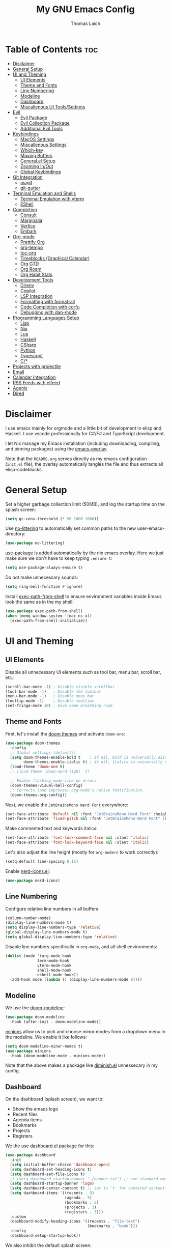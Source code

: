 #+TITLE: My GNU Emacs Config
#+AUTHOR: Thomas Laich
#+PROPERTY: header-args:emacs-lisp :tangle yes

* Table of Contents :toc:
- [[#disclaimer][Disclaimer]]
- [[#general-setup][General Setup]]
- [[#ui-and-theming][UI and Theming]]
  - [[#ui-elements][UI Elements]]
  - [[#theme-and-fonts][Theme and Fonts]]
  - [[#line-numbering][Line Numbering]]
  - [[#modeline][Modeline]]
  - [[#dashboard][Dashboard]]
  - [[#miscallenous-ui-toolssettings][Miscallenous UI Tools/Settings]]
- [[#evil][Evil]]
  - [[#evil-package][Evil Package]]
  - [[#evil-collection-package][Evil Collection Package]]
  - [[#additional-evil-tools][Additional Evil Tools]]
- [[#keybindings][Keybindings]]
  - [[#macos-settings][MacOS Settings]]
  - [[#miscallenous-settings][Miscallenous Settings]]
  - [[#which-key][Which-key]]
  - [[#moving-buffers][Moving Buffers]]
  - [[#generalel-setup][General.el Setup]]
  - [[#zooming-inout][Zooming In/Out]]
  - [[#global-keybindings][Global Keybindings]]
- [[#git-integration][Git Integration]]
  - [[#magit][magit]]
  - [[#git-gutter][git-gutter]]
- [[#terminal-emulation-and-shells][Terminal Emulation and Shells]]
  - [[#terminal-emulation-with-vterm][Terminal Emulation with vterm]]
  - [[#eshell][EShell]]
- [[#completion][Completion]]
  - [[#consult][Consult]]
  - [[#marginalia][Marginalia]]
  - [[#vertico][Vertico]]
  - [[#embark][Embark]]
- [[#org-mode][Org-mode]]
  - [[#prettify-org][Prettify Org]]
  - [[#org-tempo][org-tempo]]
  - [[#toc-org][toc-org]]
  - [[#timeblocks-graphical-calendar][Timeblocks (Graphical Calendar)]]
  - [[#org-gtd][Org GTD]]
  - [[#org-roam][Org Roam]]
  - [[#org-habit-stats][Org Habit Stats]]
- [[#development-tools][Development Tools]]
  - [[#direnv][Direnv]]
  - [[#copilot][Copilot]]
  - [[#lsp-integration][LSP Integration]]
  - [[#formatting-with-format-all][Formatting with format-all]]
  - [[#code-completion-with-corfu][Code Completion with corfu]]
  - [[#debugging-with-dap-mode][Debugging with dap-mode]]
- [[#programming-languages-setup][Programming Languages Setup]]
  - [[#lisp][Lisp]]
  - [[#nix][Nix]]
  - [[#lua][Lua]]
  - [[#haskell][Haskell]]
  - [[#csharp][CSharp]]
  - [[#python][Python]]
  - [[#typescript][Typescript]]
  - [[#c][C/*]]
- [[#projects-with-projectile][Projects with projectile]]
- [[#email][Email]]
- [[#calendar-integration][Calendar Integration]]
- [[#rss-feeds-with-elfeed][RSS Feeds with elfeed]]
- [[#agenix][Agenix]]
- [[#dired][Dired]]

* Disclaimer
I use emacs mainly for orgmode and a little bit of development in elisp and Haskell.
I use vscode professionally for C#/F# and TypeScript development.

I let Nix manage my Emacs installation (including downloading, compiling, and pinning packages) using the [[https://github.com/nix-community/emacs-overlay][emacs-overlay]].

Note that the ~README.org~ serves directly as my emacs configuration (~init.el~ file); the overlay automatically
tangles the file and thus extracts all elisp-codeblocks.

* General Setup
Set a higher garbage collection limit (50MB), and log the startup time on the splash screen:

#+begin_src emacs-lisp
  (setq gc-cons-threshold (* 50 1000 1000))
#+end_src

Use [[https://github.com/emacscollective/no-littering][no-littering]] to automatically set common paths to the new user-emacs-directory:
#+begin_src emacs-lisp
  (use-package no-littering)
#+end_src

[[https://github.com/jwiegley/use-package][use-package]] is added automatically by the nix emacs overlay.
Here we just make sure we don't have to keep typing ~:ensure t~:
#+begin_src emacs-lisp
  (setq use-package-always-ensure t)
#+end_src

Do not make unnecessary sounds:
#+begin_src emacs-lisp
  (setq ring-bell-function #'ignore)
#+end_src

Install [[https://github.com/purcell/exec-path-from-shell][exec-path-from-shell]] to ensure environment variables inside Emacs look the same as in the my shell:
#+begin_src emacs-lisp
  (use-package exec-path-from-shell)
  (when (memq window-system '(mac ns x))
    (exec-path-from-shell-initialize))
#+end_src

* UI and Theming
** UI Elements
Disable all unnecessary UI elements such as tool bar, menu bar, scroll bar, etc.:
#+begin_src emacs-lisp
  (scroll-bar-mode -1) ; Disable visible scrollbar
  (tool-bar-mode -1)   ; Disable the toolbar
  (menu-bar-mode -1)   ; Disable menu bar
  (tooltip-mode -1)    ; Disable tooltips
  (set-fringe-mode 10) ; Give some breathing room
#+end_src

** Theme and Fonts
First, let's install the [[https://github.com/doomemacs/themes][doom themes]] and activate ~doom-one~:
#+begin_src emacs-lisp
  (use-package doom-themes
    :config
    ;; Global settings (defaults)
    (setq doom-themes-enable-bold t    ; if nil, bold is universally disabled
          doom-themes-enable-italic t) ; if nil, italics is universally disabled
    (load-theme 'doom-one t)
    ;; (load-theme 'doom-nord-light	 t)

    ;; Enable flashing mode-line on errors
    (doom-themes-visual-bell-config)
    ;; Corrects (and improves) org-mode's native fontification.
    (doom-themes-org-config))
#+end_src

Next, we enable the ~JetBrainsMono Nerd Font~ everywhere:
#+begin_src emacs-lisp
  (set-face-attribute 'default nil :font "JetBrainsMono Nerd Font" :height 140)
  (set-face-attribute 'fixed-pitch nil :font "JetBrainsMono Nerd Font" :height 140)
  #+end_src

Make commented text and keywords italics:
  #+begin_src emacs-lisp
  (set-face-attribute 'font-lock-comment-face nil :slant 'italic)
  (set-face-attribute 'font-lock-keyword-face nil :slant 'italic)
#+end_src

Let's also adjust the line height (mostly for ~org-modern~ to work correctly):
#+begin_src emacs-lisp
  (setq-default line-spacing 0.15)
#+end_src

Enable [[https://github.com/rainstormstudio/nerd-icons.el][nerd-icons.el]]:
#+begin_src emacs-lisp
  (use-package nerd-icons)
#+end_src

** Line Numbering
Configure relative line numbers in all buffers:
#+begin_src emacs-lisp
  (column-number-mode)
  (display-line-numbers-mode t)
  (setq display-line-numbers-type 'relative)
  (global-display-line-numbers-mode t)
  (setq global-display-line-numbers-type 'relative)
#+end_src

Disable line numbers specifically in ~org-mode~, and all shell environments:
#+begin_src emacs-lisp
  (dolist (mode '(org-mode-hook
                term-mode-hook
                vterm-mode-hook
                shell-mode-hook
                eshell-mode-hook))
    (add-hook mode (lambda () (display-line-numbers-mode 0))))
#+end_src

** Modeline
We use the [[https://github.com/seagle0128/doom-modeline][doom-modeline]]:
#+begin_src emacs-lisp
  (use-package doom-modeline
    :hook (after-init . doom-modeline-mode))
#+end_src

[[https://github.com/tarsius/minions][minions]] allow us to pick and choose minor modes from a dropdown menu in the modeline. We enable
it like follows:
#+begin_src emacs-lisp
  (setq doom-modeline-minor-modes t)
  (use-package minions
    :hook (doom-modeline-mode . minions-mode))
#+end_src

Note that the above makes a package like [[https://github.com/myrjola/diminish.el][diminish.el]] unnessecary in my config.

** Dashboard
On the dashboard (splash screen), we want to:
- Show the emacs logo
- Recent files
- Agenda items
- Bookmarks
- Projects
- Registers

We the use [[https://github.com/emacs-dashboard/emacs-dashboard/blob/master/dashboard.el][dashboard.el]] package for this:
#+begin_src emacs-lisp
  (use-package dashboard
    :init
    (setq initial-buffer-choice 'dashboard-open)
    (setq dashboard-set-heading-icons t)
    (setq dashboard-set-file-icons t)
    ;; (setq dashboard-startup-banner "./banner.txt") ;; use standard emacs logo as banner
    (setq dashboard-startup-banner 'logo)
    (setq dashboard-center-content t) ;; set to 't' for centered content
    (setq dashboard-items '((recents . 5)
                            (agenda . 5)
                            (bookmarks . 3)
                            (projects . 3)
                            (registers . 3)))
    :custom
    (dashboard-modify-heading-icons '((recents . "file-text")
                                      (bookmarks . "book")))
    :config
    (dashboard-setup-startup-hook))
#+end_src

We also inhibit the default splash screen:
#+begin_src emacs-lisp
  (setq inhibit-splash-screen t)
  (setq inhibit-startup-message t)
#+end_src

** Miscallenous UI Tools/Settings
Enable folding with [[https://github.com/gregsexton/origami.el][origami.el]]:
#+begin_src emacs-lisp
  (use-package origami
    :hook 
    (yaml-mode . origami-mode)
    (prog-mode . origami-mode))
#+end_src

Add transparency (only works on NixOS for me, not on Darwin):
#+begin_src emacs-lisp
  (add-to-list 'default-frame-alist '(alpha-background . 90))
#+end_src

Enable UI notifications with [[https://github.com/jwiegley/alert][alert]] for now:
#+begin_src emacs-lisp
  (use-package alert
    :commands alert
    :config
    (setq alert-default-style 'notifications))
#+end_src

Note that there is also an Emacs builtin desktop notification package ~notifications.el~. I should try that out sometimes.

Rainbow delimeters help us match opening and closing brackets in code (see [[https://github.com/Fanael/rainbow-delimiters][rainbow-delimiters]]):
#+begin_src emacs-lisp
  (use-package rainbow-delimiters
    :hook (prog-mode . rainbow-delimiters-mode))
#+end_src

* Evil
[[https://github.com/emacs-evil/evil][evil]] or ~evil-mode~ is a package that provides Vim keybindings and behaviors within Emacs. 
It allows me to use my beloved vim editing commands while still benefiting from Emacs's
extensibility and features. It is hands-down the most important piece of configuration
in my Emacs config.

** Evil Package
We enable ~evil-mode~ for normal text buffers first:

#+begin_src emacs-lisp
  (use-package evil
    :init
    (setq evil-want-C-u-scroll t)
    (setq evil-want-integration t)
    (setq evil-want-keybinding nil)
    (setq evil-vsplit-window-right t)
    (setq evil-split-window-below t)
    :config
    (evil-mode)
    (evil-set-undo-system 'undo-redo))
#+end_src

Next, we would like to be able to escape insert-mode by typing ~jj~:
#+begin_src emacs-lisp
  (use-package evil-escape
    :after evil
    :init
    (setq evil-escape-excluded-states '(normal visual)
          evil-escape-excluded-major-modes '(neotree-mode treemacs-mode vterm-mode))
    :config
    (setq-default evil-escape-delay 0.2)
    (setq-default evil-escape-key-sequence "jj")
    (evil-escape-mode))
#+end_src

** Evil Collection Package
[[https://github.com/emacs-evil/evil-collection][evil-collection]] allows us to enable vim keybindings outside of text buffers, that is,
we then can use evil everywhere in emacs. For example, it will allow us to use
evil in org-agenda, calendar, ~help-mode~, etc.

#+begin_src emacs-lisp
  (use-package evil-collection
    :after evil
    :config
    (evil-collection-init))
#+end_src

** Additional Evil Tools
Apart from the ~evil~ and ~evil-collection~, there are a few packages that improve
~evil-mode~ beyond the standard bindings. All these packages usually have an
equivalent counterpart in (Neo)vim.
*** Evil Comments
[[https://github.com/linktohack/evil-commentary][evil-commentary]] is a simple plugin that enables us to toggle comments with
the keybinding ~gcc~:
#+begin_src emacs-lisp
  (use-package evil-commentary
    :after evil
    :config
    (evil-commentary-mode))
#+end_src

The package is the Emacs counterpart to [[https://github.com/tpope/vim-commentary][commentary.vim]].

*** Evil Surround
[[https://github.com/emacs-evil/evil-surround][evil-surround]] is a package the let's us edit surrounding elements with 
the keybinding ~s~ (e.g. ~ds(~ deletes surrounding ~( )~ brackets).

#+begin_src emacs-lisp
  (use-package evil-surround
    :config
    (global-evil-surround-mode 1))
#+end_src

The package is the Emacs counterpart to [[https://github.com/tpope/vim-surround][vim-surround]].

*** Multiple Cursors
Enable Atom-style multi-cursor editing:
#+begin_src emacs-lisp
  (use-package evil-multiedit
    :config
    (evil-multiedit-default-keybinds))
#+end_src

TODO: Try ~evil-mc~

*** Evil-org
~evil-collection~ bindings for ~org-mode~ are not great. The [[https://github.com/Somelauw/evil-org-mode][evil-org]] package improves
the evil keybindings in ~org-mode~ (especially ~org-agenda~):
#+begin_src emacs-lisp
  (use-package evil-org
    :after org
    :hook (org-mode . (lambda () evil-org-mode))
    :config
    (require 'evil-org-agenda)
    (evil-org-agenda-set-keys))
#+end_src

* Keybindings
** MacOS Settings
Disable right option key on MacOS to allow for emacs bindings:
#+begin_src emacs-lisp
  (setq ns-option-modifier 'meta
        mac-option-modifier 'meta
        ns-right-option-modifer nil
        mac-right-option-modifier nil)
#+end_src

** Miscallenous Settings

By default Emacs requires you to hit ESC three times to close the minibuffer.
This is annoying, so we're going to change it to just once:
#+begin_src emacs-lisp
  (global-set-key [escape] 'keyboard-escape-quit)
#+end_src

** Which-key
Emacs [[https://github.com/justbur/emacs-which-key][which-key]] is a powerful package designed to enhance the usability of Emacs
by providing users with context-sensitive help for keybindings. It dynamically displays a popup window
listing possible keybindings and their associated commands when a user enters a key sequence.
This feature is particularly helpful for users who are new to Emacs or who want to discover the 
available functionality without having to memorize all the keybindings.
Emacs which-key significantly improves the discoverability and efficiency of using Emacs.

We enable it like so:
#+begin_src emacs-lisp
  (use-package which-key
    :init (which-key-mode 1)
    :diminish
    :config
    (setq which-key-side-window-location 'bottom
          which-key-sort-order #'which-key-key-order-alpha
          which-key-sort-uppercase-first nil
          which-key-add-column-padding 1
          which-key-max-display-columns nil
          which-key-min-display-lines 6
          which-key-side-window-slot -10
          which-key-side-window-max-height 0.25
          which-key-idle-delay 0.8
          which-key-max-description-length 25
          which-key-allow-imprecise-window-fit t
          which-key-separator " → "))
#+end_src

** Moving Buffers
The [[https://github.com/lukhas/buffer-move][buffer-move]] package allows us to move buffers from one window to another.
We define keybindings to be very similar to just moving the cursor, but instead
of ~hjkl~ we use capital ~HJKL~:

#+begin_src emacs-lisp
  (use-package buffer-move)
#+end_src

See below for keybindings.

** General.el Setup
[[https://github.com/noctuid/general.el][general.el]] simplifies defining keybindings greatly. Let's install it
and enable its evil-setup like so:
#+begin_src emacs-lisp
  (use-package general
    :after evil
    :config
    (general-evil-setup))
#+end_src

Set up ~SPC~ and ~,~ as the leader and local leader keys, respectively:
#+begin_src emacs-lisp
  (general-create-definer leader-def
    :states '(normal visual insert emacs)
    :keymaps 'override
    :prefix "SPC" ; set leader
    :global-prefix "M-SPC") ; access leader in insert mode (do we need this?)

  (general-create-definer local-leader-def
    :states '(normal visual insert emacs)
    :keymaps 'override
    :prefix "," ; set leader
    :global-prefix "M-,") ; access leader in insert mode (do we need this?)
#+end_src

** Zooming In/Out
Zooming in and out by using either the ~+~, ~-~ keys or the mouse scroll wheel:
#+begin_src emacs-lisp
  (general-define-key "C-=" 'text-scale-increase)
  (general-define-key "C--" 'text-scale-decrease)
  (general-define-key "<C-wheel-up>" 'text-scale-increase)
  (general-define-key "<C-wheel-down>" 'text-scale-decrease)
#+end_src

** Global Keybindings
Package specific keybindings are defined in place (where I install the package itself).
This section contains keybindings by topic that involve core Emacs functionality such
as window and buffer management.

*** Top-Level Keybindings
This section contains all keybindings that are directly accessible after pressing the leader key.
For me this is mostly opening ~dired~ and opening the global configuration file.

#+begin_src emacs-lisp
  (leader-def
    "." 'find-file)
#+end_src

*** Buffer-Management Keybindings (b)
#+begin_src emacs-lisp
  (leader-def
    "b" '(:ignore t :wk "[B]uffer")
    "b b" '(switch-to-buffer :wk "Switch Buffer")
    "b i" '(ibuffer :wk "Ibuffer")
    "b k" '(kill-current-buffer :wk "Kill Buffer")
    "b n" '(next-buffer :wk "Next Buffer")
    "b p" '(previous-buffer :wk "Previous Buffer")
    "b r" '(revert-buffer :wk "Revert Buffer"))
#+end_src

*** Window-Management Keybindings (w)
#+begin_src emacs-lisp
  (global-set-key (kbd "C-h") 'evil-window-left)
  (global-set-key (kbd "C-j") 'evil-window-down)
  (global-set-key (kbd "C-k") 'evil-window-up)
  (global-set-key (kbd "C-l") 'evil-window-right)

  (leader-def
    "w" '(:ignore t :wk "[W]indows")

    ;; Window splits
    "w c" '(evil-window-delete :wk "Close Current Window")
    "w n" '(evil-window-new :wk "New Window")
    "w s" '(evil-window-split :wk "Split (Horizontally)")
    "w v" '(evil-window-vsplit :wk "Split Vertically")
    "w o" '(delete-other-windows :wk "Close Other Windows")
    "w =" '(balance-windows :wk "Balance Windows")
    "w |" '(evil-window-set-width :wk "Set Window Width")
    "w _" '(evil-window-set-height :wk "Set Window Height")

    ;; Window motions
    "w h" '(evil-window-left :wk "Move Left")
    "w j" '(evil-window-down :wk "Move Down")
    "w k" '(evil-window-up :wk "Move Up")
    "w l" '(evil-window-right :wk "Move Right")
    "w w" '(evil-window-next :wk "Next Window")

    ;; Move windows
    "w H" '(buf-move-left :wk "Buffer Move Left")
    "w J" '(buf-move-down :wk "Buffer Move Down")
    "w K" '(buf-move-up :wk "Buffer Move Up")
    "w L" '(buf-move-right :wk "Buffer Move Right"))
#+end_src

*** Lisp Evaluation Keybindings (e)
#+begin_src emacs-lisp
  (leader-def
    "e" '(:ignore t :wk "[E]valuate")
    "e b" '(eval-buffer :wk "Evaluate elisp in buffer")
    "e d" '(eval-defun :wk "Evaluate elisp in defun")
    "e e" '(eval-expression :wk "Evaluate elisp expression")
    "e l" '(eval-last-sexp :wk "Evaluate elisp in last sexp")
    "e r" '(eval-region :wk "Evaluate elisp in region"))
  
#+end_src

*** Dired Keybindings (d)
#+begin_src emacs-lisp
  (leader-def
    "d" '(:ignore t :wk "[D]ired")
    "d d" '(dired :wk "Open Dired")
    "d j" '(dired-jump :wk "Jump to Current"))
#+end_src

*** Search Keybindings (f)
#+begin_src emacs-lisp
  (leader-def
    "f" '(:ignore t :wk "[F]ind")
    "f f" '(consult-find :wk "Find Files")
    "f b" '(consult-buffer :wk "Find Buffer")
    "f /" '(consult-buffer :wk "Find Buffer")
    "f g" '(consult-ripgrep :wk "Find by Grep")
    "f h" '(consult-man :wk "Find Help")
    "f i" '(info :wk "Find Info")
    "f r" '(consult-recent-file :wk "Find Recent Files")
    "f m" '(consult-notmuch-tree :wk "Find Mail")
    "f n" '(org-roam-node-find :wk "Find Org Roam Node"))
#+end_src

*** Git Keybindings (g)
#+begin_src emacs-lisp
  (leader-def
    "g" '(:ignore t :wk "[G]it")
    "g f" '(consult-git-grep :wk "Find in Git")
    "g g" '(magit-status :wk "Status"))
#+end_src

*** Help Keybindings (h)
#+begin_src emacs-lisp
  (leader-def
    "h" '(:ignore t :wk "[H]elp")
    "h a" '(apropos :wk "Apropos")
    "h c" '(describe-char :wk "Character")
    "h f" '(describe-function :wk "Function")
    "h k" '(describe-key :wk "Key")
    "h m" '(describe-mode :wk "Mode")
    "h p" '(describe-package :wk "Package")
    "h v" '(describe-variable :wk "Variable"))
  ;; need to add "h r r" for reloading config as well?
#+end_src

*** Insert Keybindings (i)
#+begin_src emacs-lisp
  (leader-def
    "i" '(:ignore t :wk "[I]nsert")
    "i n" '(org-roam-node-insert :wk "Insert Org Roam Node")
    "i d" '(insert-date :wk "Insert Date")
    "i t" '(insert-time :wk "Insert Time"))
#+end_src

*** Email Keybindings (e)
#+begin_src emacs-lisp
  (leader-def
    "m" '(:ignore t :wk "[M]ail")
    "m f" '(consult-notmuch-tree :wk "Find Mail")
    "m n" '(notmuch :wk "Notmuch Mail")
    "m m" '(mu4e :wk "Mail")
    "m c" '(mu4e-compose-new :wk "Compose Mail"))
#+end_src

*** Org-mode Keybindings (o)
#+begin_src emacs-lisp
  (leader-def
    "o" '(:ignore t :wk "[O]rg")
    "o a" '(org-agenda :wk "Agenda")
    "o t" '(org-timeblock :wk "Timeblock")
    "o l" '(org-timeblock-list :wk "Timeblock List")
    "o c" '(org-capture :wk "Capture")
    "o r" '(org-refile :wk "Refile")
    "o m" '(mu4e :wk "Mail")
    "o r" '(elfeed :wk "RSS Feeds"))
#+end_src

*** Toggle Keybindings (t)
#+begin_src emacs-lisp
  (leader-def
    "t" '(:ignore t :wk "[T]oggle")
    "t l" '(display-line-numbers-mode :wk "Toggle Line Numbers")
    "t t" '(global-visual-line-mode :wk "Toggle Truncate Lines")
    "t n" '(org-roam-buffer-toggle :wk "Toggle Org Roam Buffer")
    "t e" '(eshell-toggle :wk "Toggle EShell")
    "t v" '(vterm-toggle :wk "Toggle Vterm"))
#+end_src

*** Code Keybindings (c)
#+begin_src emacs-lisp
  (leader-def
    "c" '(:ignore t :wk "[C]ode")
    "c c" '(compile :wk "Compile"))
#+end_src


* Git Integration
** magit
[[https://github.com/magit/magit][magit]] is a package that provides a powerful interface for Git version control
within Emacs. It offers a range of features, including status checking, staging,
committing, branching, merging, and rebasing, all within a convenient and
user-friendly interface. It is the best-in-class Git tool out there.

Let's enable it like so:
#+begin_src emacs-lisp
  (use-package magit)
#+end_src

** git-gutter
[[https://github.com/emacsorphanage/git-gutter][git-gutter]] shows diffs in the sign column (equivalent to vim-gitgutter).
#+begin_src emacs-lisp
  (use-package git-gutter
    :config
    (global-git-gutter-mode +1))
#+end_src

* Terminal Emulation and Shells
** Terminal Emulation with vterm
[[https://github.com/akermu/emacs-libvterm][emacs-libvterm (vterm)]] is fully-fledged terminal emulator inside GNU Emacs based on libvterm, a C library.
As a result of using compiled code (instead of elisp), emacs-libvterm is fully capable, fast, and it can seamlessly handle large outputs.
#+begin_src emacs-lisp
  (use-package vterm
    :commands vterm
    :config
    (setq shell-file-name (getenv "SHELL")
          vterm-shell (getenv "SHELL")
          vterm-max-scrollback 5000))
#+end_src

[[https://github.com/jixiuf/vterm-toggle][vterm-toggle]] enables us to toggle between the vterm buffer and whatever buffer you
are currently editing:
#+begin_src emacs-lisp
  (use-package vterm-toggle
    :after vterm
    :config
    (setq vterm-toggle-fullscreen-p nil
          vterm-toggle-scope 'project
          vterm-toggle-cd-auto-create-buffer nil
          vterm-toggle-cd-auto-run-dired nil))
#+end_src

** EShell
Emacs Eshell is a builtin shell implemented in Emacs Lisp, offering a unique integration with the Emacs environment.
It allows users to execute both Emacs and external shell commands, benefiting from Emacs' extensive customization options.
Eshell provides a unified interface for managing tasks within Emacs, blending traditional shell capabilities with the editor's powerful features.

#+begin_src emacs-lisp
  (use-package eshell-syntax-highlighting
    :after eshell-mode
    :config
    ;; Enable in all Eshell buffers.
    (eshell-syntax-highlighting-global-mode +1))
#+end_src

#+begin_src emacs-lisp
  (use-package eshell-toggle
    :custom
    (eshell-toggle-size-fraction 3)
    (eshell-toggle-find-project-root-package t) ;; for projectile
    ;; (eshell-toggle-find-project-root-package 'projectile) ;; for projectile
    ;; (eshell-toggle-use-projectile-root 'project) ;; for in-built project.el
    (eshell-toggle-run-command nil)
    (eshell-toggle-init-function #'eshell-toggle-init-ansi-term))
#+end_src

* Completion

Here we setup all the grepping and completion in Emacs using the powerful Consult/Vertico/Embark/Corfu 
ecosystem. Note that these packages supersede the older (but more established) Ivy/Counsel/etc
ecosystem.

** Consult
[[https://github.com/minad/consult][consult.el]] is an Emacs package that enhances search and navigation capabilities within Emacs.
It offers a set of interactive commands and utilities that enable users to perform efficient
searches across different types of data, such as buffers, files, and bookmarks. 
Consult provides features like incremental search, fuzzy matching, and filtering, 
making it easier for users to find and navigate to specific locations or items within their Emacs environment.

Note that there are alternatives, most prominently Ivy and Helm. However, those packages are older,
less actively maintained, and less leightweight.

A minium config of ~consult~ looks like this:
#+begin_src emacs-lisp
  (use-package consult
    ;; Enable automatic preview at point in the *Completions* buffer. This is
    ;; relevant when you use the default completion UI.
    :hook (completion-list-mode . consult-preview-at-point-mode)

    :custom
    ;; set consult project root
    (setq consult-project-function #'projectile-project-root)

    :config
    (setq consult-narrow-key "<") ;; "C-+"
  )
#+end_src

** Marginalia
[[https://github.com/minad/marginalia][marginalia.el]] is a package that enhances the minibuffer completion experience by providing rich contextual annotations for candidates,
helping users make more informed selections.

A minimal config looks like this:
#+begin_src emacs-lisp
  (use-package marginalia
    ;; The :init section is always executed.
    :init

    ;; Marginalia must be activated in the :init section of use-package such that
    ;; the mode gets enabled right away. Note that this forces loading the
    ;; package.
    (marginalia-mode))
#+end_src

** Vertico
[[https://github.com/minad/vertico][vertico.el]] is a package that offers a vertical completion interface, simplifying navigation and selection within the minibuffer.

Let's activate ~vertico-mode~ like so:
#+begin_src emacs-lisp
  (use-package vertico
    :init
    (vertico-mode))
#+end_src

A few extra config options taken directly from the Vertico github page:
#+begin_src emacs-lisp
  ;; Persist history over Emacs restarts. Vertico sorts by history position.
  (savehist-mode)

  ;; A few more useful configurations...
  (use-package emacs
    :init
    ;; Enable recursive minibuffers
    (setq enable-recursive-minibuffers t))

  ;; Optionally use the `orderless' completion style.
  (use-package orderless
    :init
    ;; Configure a custom style dispatcher (see the Consult wiki)
    ;; (setq orderless-style-dispatchers '(+orderless-consult-dispatch orderless-affix-dispatch)
    ;;       orderless-component-separator #'orderless-escapable-split-on-space)
    (setq completion-styles '(orderless basic)
          completion-category-defaults nil
          completion-category-overrides '((file (styles partial-completion)))))
#+end_src

** Embark
[[https://github.com/oantolin/embark][Embark]] makes it easy to choose a command to run based on what is near point,
both during a minibuffer completion session (in a way familiar to Helm or Counsel users) and in normal buffers. 
#+begin_src emacs-lisp
  (use-package embark
    :bind
    (("C-." . embark-act)         ;; pick some comfortable binding
     ("C-;" . embark-dwim))        ;; good alternative: M-.
    ;; ("C-h B" . embark-bindings)) ;; alternative for `describe-bindings'

    :init

    ;; Optionally replace the key help with a completing-read interface
    (setq prefix-help-command #'embark-prefix-help-command)

    ;; Show the Embark target at point via Eldoc.  You may adjust the Eldoc
    ;; strategy, if you want to see the documentation from multiple providers.
    (add-hook 'eldoc-documentation-functions #'embark-eldoc-first-target)
    ;; (setq eldoc-documentation-strategy #'eldoc-documentation-compose-eagerly)

    :config

    ;; Hide the mode line of the Embark live/completions buffers
    (add-to-list 'display-buffer-alist
                 '("\\`\\*Embark Collect \\(Live\\|Completions\\)\\*"
                   nil
                   (window-parameters (mode-line-format . none)))))
#+end_src
  
Integrate Embark with Consult:
#+begin_src emacs-lisp

  ;; Consult users will also want the embark-consult package.
  (use-package embark-consult
    :hook
    (embark-collect-mode . consult-preview-at-point-mode))
  #+end_src


* Org-mode

** Prettify Org
First, let's enable indent mode for org:
#+begin_src emacs-lisp
  (add-hook 'org-mode-hook 'org-indent-mode)
#+end_src

There are several packages that improve or prettify ~org-mode~. Most notably,
[[https://github.com/minad/org-modern][org-modern]] gives a very slick modern UI to ~org-mode~. 
Despite ~org-modern~ not working great for me with ~JetBrainsMono~ font, I still use it
for now. (Before I was using [[https://github.com/sabof/org-bullets][org-bullets]] and a few org settings.)
#+begin_src emacs-lisp
  ;; my old config
  ;; (use-package org-bullets)
  ;; (add-hook 'org-mode-hook (lambda () (org-bullets-mode 1)))
  
  ;; with org-modern
  (use-package org-modern)
  (setq org-modern-star 'replace)
  (global-org-modern-mode)
#+end_src

Let's also remove emphasis markers (for italics, bold, etc.):
#+begin_src emacs-lisp
  (setq org-hide-emphasis-markers t)
  (setq org-pretty-entities t)
#+end_src

Then we disable electric indent:
#+begin_src emacs-lisp
  (electric-indent-mode -1)
#+end_src

We also want to set font-sizes for different levels in org:
#+begin_src emacs-lisp
  (defun my/org-mode-hook ()
    "Set custom heights for org-level headers."
    (set-face-attribute 'org-level-1 nil :weight 'semi-bold :height 1.3)
    (set-face-attribute 'org-level-2 nil :weight 'semi-bold :height 1.2)
    (set-face-attribute 'org-level-3 nil :weight 'semi-bold :height 1.1)
    (set-face-attribute 'org-level-4 nil :weight 'semi-bold :height 1.05)
    (set-face-attribute 'org-level-5 nil :weight 'semi-bold :height 1))

  (add-hook 'org-mode-hook #'my/org-mode-hook)
#+end_src

** org-tempo
TODO can I activate this without ~use-package~?
#+begin_src emacs-lisp
  (require 'org-tempo)
#+end_src

** toc-org
[[https://github.com/snosov1/toc-org][toc-org]] allows to generate "Table of Contents" sections in org document by simply using the tag
~:toc:~. You can see an example of this in this very document.

We install and enable it like so:
#+begin_src emacs-lisp
  (use-package toc-org
    :commands toc-org-enable
    :init (add-hook 'org-mode-hook 'toc-org-enable))
#+end_src

** Timeblocks (Graphical Calendar)
[[https://github.com/ichernyshovvv/org-timeblock][org-timeblock]] is a package that allows to display org-agenda items (like calendar events and TODOs)
in ASCII graphics similar to a program like Outlook.

I was using [[https://github.com/kiwanami/emacs-calfw][emacs-calfw]] before, but the package is quite old and not very well-maintained. Furthermore, ~calfw~
does not allow us to display event blocks graphically.

Note that, since ~org-timeblock~ does not have ~evil-collection~ bindings, we have to define them ourselves:

#+begin_src emacs-lisp
  (use-package org-timeblock
    :hook ((org-timeblock-mode org-timeblock-list-mode) . my/org-timeblock-evil-map)
    :init
    (defun my/org-timeblock-evil-map ()
      "Set the keybindings for 'org-timeblock' to be compatible with evil mode"
      (general-evil-define-key 'normal org-timeblock-mode-map
        "+" 'org-timeblock-new-task
        "j" 'org-timeblock-forward-block
        "l" 'org-timeblock-forward-column
        "h" 'org-timeblock-backward-column
        "k" 'org-timeblock-backward-block
        "}" 'org-timeblock-day-later
        "{" 'org-timeblock-day-earlier
        "RET" 'org-timeblock-goto
        "TAB" 'org-timeblock-goto-other-window
        "d" 'org-timeblock-set-duration
        "r" 'org-timeblock-redraw-buffers
        "gd" 'org-timeblock-jump-to-day
        "s" 'org-timeblock-schedule
        "t" 'org-timeblock-toggle-timeblock-list
        "v" 'org-timeblock-switch-scaling
        "V" 'org-timeblock-switch-view)
      (general-evil-define-key 'normal org-timeblock-list-mode-map
        "+" 'org-timeblock-new-task
        "j" 'org-timeblock-list-next-line
        "k" 'org-timeblock-list-previous-line
        "}" 'org-timeblock-day-later
        "{" 'org-timeblock-day-earlier
        "C-s" 'org-timeblock-list-save
        "M-<down>" 'org-timeblock-list-drag-line-forward
        "M-<up>" 'org-timeblock-list-drag-line-backward
        "RET" 'org-timeblock-list-goto
        "TAB" 'org-timeblock-list-goto-other-window
        "S" 'org-timeblock-list-toggle-sort-function
        "d" 'org-timeblock-list-set-duration
        "r" 'org-timeblock-redraw-buffers
        "gd" 'org-timeblock-jump-to-day
        "q" 'org-timeblock-quit
        "s" 'org-timeblock-list-schedule
        "t" 'org-timeblock-list-toggle-timeblock
        "v" 'org-timeblock-switch-scaling
        "V" 'org-timeblock-switch-view)))
#+end_src

** Org GTD
I use [[https://github.com/Trevoke/org-gtd.el][org-gtd.el]] for task management using the GTD method. Currently, this is a completely separate way of capturing things.
I have yet to find out whether I need org-capture at all.

#+begin_src emacs-lisp
  (setq org-gtd-update-ack "3.0.0")
  (use-package org-gtd :after org
    :init
    ;; Directories
    (setq org-agenda-files '("~/Dropbox/notes/gcal-appointments.org"
                             "~/Dropbox/notes/digitec-appointments.org"))
    (setq org-gtd-directory "~/Dropbox/notes/org-gtd")
    :config
    (setq org-edna-use-inheritance t)
    (org-edna-mode)
    (leader-def
      "d" '(:ignore t :wk "Org GT[D]")
      "d c" '(org-gtd-capture :wk "Capture")
      "d e" '(org-gtd-engage :wk "Engage")
      "d p" '(org-gtd-process-inbox :wk "Process Inbox")
      "d n" '(org-gtd-show-all-next :wk "Show all next")
      "d s" '(org-gtd-review-stuck-projects :wk "Stuck Projects"))
    (define-key org-gtd-clarify-map (kbd "C-c c") #'org-gtd-organize)
    ;; set area of focus
    (setq org-gtd-areas-of-focus '("Home" "Health" "Family" "Career" "Social"))
    (setq org-gtd-organize-hooks '(org-gtd-set-area-of-focus org-set-tags-command))
    (org-gtd-mode t))

  ;; set area of focus and autosave org-gtd files when organizing (otherwise they frequently conflict with Beorg)
  (setq auto-save-default nil) ;; disable by default
  (add-hook 'org-mode-hook #'auto-save-mode) ;; enable in org-mode
  (add-hook 'auto-save-hook #'org-save-all-org-buffers) ;; autosave org buffers
#+end_src

** Org Roam
*** Basic configuration
#+begin_src emacs-lisp
  (use-package org-roam :after org
    :custom
    (org-roam-directory "~/Dropbox/notes/org-roam")
    ;; no need to bind as we're using leader bindings (see above)
    ;; :bind (("C-c n f" . org-roam-node-find)
    ;;        ("C-c n i" . org-roam-node-insert))
    :config
    (org-roam-setup))
#+end_src

*** Org-roam UI
#+begin_src emacs-lisp
  (use-package org-roam-ui
    :after org-roam
    ;; :hook (after-init . org-roam-ui-mode)
    :config
    (setq org-roam-ui-sync-theme t
          org-roam-ui-follow t
          org-roam-ui-update-on-save t
          org-roam-ui-open-on-start t))
#+end_src

** Org Habit Stats
[[https://github.com/ml729/org-habit-stats][org-habit-stats]] allow me to see bar charts and calendars for my org-mode habits.
Note that ~org-habit-stats~ does not have any keybindings in ~evil-collection~, therefore,
we have to define our own bindings here:
#+begin_src emacs-lisp
  (use-package org-habit-stats)

  (general-evil-define-key 'normal 'org-mode-map "H" 'org-habit-stats-view-habit-at-point)
  (general-evil-define-key 'normal 'org-agenda-mode-map "H" 'org-habit-stats-view-habit-at-point-agenda)
  (general-evil-define-key 'normal 'org-habit-stats-mode-map
  "," 'org-habit-stats-view-previous-habit
  "." 'org-habit-stats-view-next-habit
  "<" 'org-habit-stats-calendar-scroll-left
  ">" 'org-habit-stats-calendar-scroll-right
  (kbd "C-v") 'org-habit-stats-calendar-scroll-left-three-months
  (kbd "M-v") 'org-habit-stats-calendar-scroll-right-three-months
  "[" 'org-habit-stats-scroll-graph-left
  "]" 'org-habit-stats-scroll-graph-right
  "{" 'org-habit-stats-scroll-graph-left-big
  "}" 'org-habit-stats-scroll-graph-right-big
  "gm" 'org-habit-stats-graph-completions-per-month-switch
  "gw" 'org-habit-stats-graph-completions-per-week-switch
  "gd" 'org-habit-stats-graph-completions-per-weekday-switch
  "gs" 'org-habit-stats-graph-daily-strength-switch)
#+end_src

* Development Tools

** Direnv
[[https://github.com/wbolster/emacs-direnv][emacs-direnv]] provides [[https://direnv.net/][direnv]] integration for emacs. It's an essential development tool for me.
#+begin_src emacs-lisp
  (use-package direnv
    :config
    (direnv-mode)) ;; direnv integration for emacs
#+end_src

** Copilot
[[https://github.com/copilot-emacs/copilot.el][copilot.el]] is the emacs plugin for GitHub Copilot support in Emacs. Note that this package
is not available on Melpa as of now, so I bundled it in my [[https://github.com/thomaslaich/epkgs-overlay][epkgs-overlay]].
#+begin_src emacs-lisp
  (use-package copilot)
  (add-hook 'prog-mode-hook 'copilot-mode)
  (define-key copilot-completion-map (kbd "TAB") 'copilot-accept-completion)
#+end_src

** LSP Integration
There are currently 2 LSP implementations for Emacs:
1) [[https://github.com/emacs-lsp/lsp-mode][lsp-mode]]: A quite extensive package with a lot of additional functionality like UI support
2) [[https://github.com/joaotavora/eglot][eglot]]: A more minimalistic implementation now bundled with Emacs itself

For now, I use ~lsp-mode~ together with its UI plugins. Let's enable ~lsp-mode~ first:
#+begin_src emacs-lisp
  (use-package lsp-mode
    :commands (lsp lsp-deferred)
    :init
    ;; set prefix for lsp-command-keymap (few alternatives - "C-l", "C-c l")
    (setq lsp-keymap-prefix "C-c l")
    :config
    (lsp-enable-which-key-integration t))
#+end_src

[[https://github.com/emacs-lsp/lsp-ui][lsp-ui]] is an addition to ~lsp-mode~ that enables context menus, hover information, etc.
to ~lsp-mode~. It is activated automatically by ~lsp-mode~.
#+begin_src emacs-lisp
  (use-package lsp-ui
    :after lsp-mode)
#+end_src

Keybindings
#+begin_src emacs-lisp
  (local-leader-def lsp-mode-map "f" '(format-all-buffer :wk "Format Buffer"))
  (local-leader-def lsp-mode-map "a" '(lsp-execute-code-action :wk "Code Action"))
  (local-leader-def c-mode-map "f" '(format-all-buffer :wk "Format Buffer"))
  (local-leader-def c-mode-map "a" '(lsp-execute-code-action :wk "Code Action"))

  (general-evil-define-key 'normal lsp-mode-map "gd" '(lsp-find-definition :wk "Goto Definition"))
  (general-evil-define-key 'normal lsp-mode-map "gD" '(lsp-find-declaration :wk "Goto Declaration"))
  (general-evil-define-key 'normal lsp-mode-map "gI" '(lsp-ui-peek-find-implementation :wk "Goto Implementation"))
  (general-evil-define-key 'normal lsp-mode-map "gr" '(lsp-ui-peek-find-references :wk "Peek References"))
  (local-leader-def lsp-mode-map "r" '(lsp-rename :wk "Rename"))

  (custom-set-variables '(lsp-ui-doc-position 'at-point))
  (evil-define-key 'normal 'lsp-mode-map "K" 'lsp-ui-doc-glance)
#+end_src

This is a custom package that installs all lsp servers that require installation otherwise
#+begin_src emacs-lisp
  (use-package lsp-install-servers)
#+end_src

** Formatting with format-all
[[https://github.com/lassik/emacs-format-all-the-code][format-all]] or ~emacs-format-all-the-code~ is a package very similar to ~conform-nvim~ for neovim.
It supports many formatters for all kinds of different languages.
I prefer dedicated formatters to LSP formatting whenever possible.
#+begin_src emacs-lisp
  (use-package format-all
    :commands format-all-mode
    :hook (prog-mode . format-all-mode)
    :config
    (setq-default format-all-formatters
                  '(("C"     (clang-format))
                    ("C#"    (csharpier))
                    ("Nix"   (nixfmt))
                    ("Shell" (shfmt "-i" "4" "-ci")))))
#+end_src

** Code Completion with corfu
It's important to know that there are two main types of completion in emacs:

1) ~completing-read~ which occurs in the minibuffer, and is what you get with ~M-x~, ~find-file~,
   and all sorts of emacs commands which "prompt for something".
   I use ~vertico.el~ for this type of completion. 
2) ~completion-at-point~ (and its friend ~completion-in-region~) is used to complete text
   in the buffer itself. By default this occurs in a special separate *Completions* buffer,
   but ~company~, ~corfu~ and others provide nice (auto-)pop-up UIs instead.
   
[[https://github.com/company-mode/company-mode][company]] is both a completion provider and a popup user interface.

Conversely, [[https://github.com/minad/corfu][corfu.el]] only provides a popup user interface for completion-at-point
and is thus more lightweight. I use ~corfu~ for its simplicity.

#+begin_src emacs-lisp
;; cool kids use corfu, not company
(use-package corfu
  ;; Optional customizations
  :custom
  ;; (corfu-cycle t)                ;; Enable cycling for `corfu-next/previous'
  (corfu-auto t)                 ;; Enable auto completion
  ;; (corfu-separator ?\s)          ;; Orderless field separator
  ;; (corfu-quit-at-boundary nil)   ;; Never quit at completion boundary
  ;; (corfu-quit-no-match nil)      ;; Never quit, even if there is no match
  ;; (corfu-preview-current nil)    ;; Disable current candidate preview
  (corfu-preselect 'prompt)      ;; Preselect the prompt
  ;; (corfu-on-exact-match nil)     ;; Configure handling of exact matches
  ;; (corfu-scroll-margin 5)        ;; Use scroll margin
  :init
  (global-corfu-mode))
#+end_src

A package to look at at a later stage may be [[https://github.com/minad/cape][cape]] which adds completion-at-point extensions
and can be used together with ~corfu~.

** Debugging with dap-mode
TODO
#+begin_src emacs-lisp
;; optionally if you want to use debugger
;; (use-package dap-mode)
;; (use-package dap-LANGUAGE) to load the dap adapter for your language
#+end_src

* Programming Languages Setup
** Lisp
I currently am not using [[https://github.com/abo-abo/lispy][lispy]], because it heavily conflicts with my evil setup.

But I do use [[https://github.com/noctuid/lispyville][lispyville]] to help me with parentheses in Lisp:
#+begin_src emacs-lisp
  (use-package lispyville
    :init
    (general-add-hook '(emacs-lisp-mode-hook lisp-mode-hook) #'lispyville-mode)
    :config
    (lispyville-set-key-theme '(operators c-w additional)))
#+end_src

** Nix
I use [[https://github.com/NixOS/nix-mode][nix-mode]] and active ~lsp-mode~ when entering ~nix-mode~:
#+begin_src emacs-lisp
  (use-package nix-mode
    :mode "\\.nix\\'"
    :hook (nix-mode . lsp-deferred))
#+end_src

** Lua
I use [[https://github.com/immerrr/lua-mode][lua-mode]] and active ~lsp-mode~ when entering ~lua-mode~:
#+begin_src emacs-lisp
  (use-package lua-mode
    :mode "\\.lua\\'"
    :hook (lua-mode . lsp-deferred)
    :config
    (setq lua-indent-level 2))
#+end_src

** Haskell
I first install the haskell LSP ([[https://github.com/emacs-lsp/lsp-haskell][lsp-haskell]]):
#+begin_src emacs-lisp
  (use-package lsp-haskell)
#+end_src

I use [[https://github.com/immerrr/lua-mode][haskell-mode]] and active ~lsp-mode~ when entering ~haskell-mode~:
#+begin_src emacs-lisp
  (use-package haskell-mode
    :mode "\\.hs\\'"
    :hook (haskell-mode . lsp-deferred)
    :config
    (setq haskell-indentation-layout-offset 2
          haskell-indentation-left-offset 2
          haskell-indentation-starter-offset 2
          haskell-indentation-where-pre-offset 2
          haskell-indentation-where-post-offset 2))
#+end_src

** CSharp
Note that ~csharp-mode~ is built-in for Emacs 29+. Therefore, we just have to activate ~lsp-mode~
whenever we enter ~csharp-mode~:
#+begin_src emacs-lisp
  (add-to-list 'major-mode-remap-alist '(csharp-mode . csharp-ts-mode))
  (add-hook 'csharp-ts-mode-hook 'lsp-deferred)
#+end_src

** Python
~python-mode~ is also builtin to Emacs. Therefore, we also just activate ~lsp-mode~ whenver
we enter ~python-mode~:
#+begin_src emacs-lisp
  (add-hook 'python-mode-hook 'lsp-deferred)
#+end_src

** Typescript
Emacs 29+ also ships with ~typescript-ts-mode~ and ~tsx-ts-mode~. Therefore, we just have to enable ~lsp-mode~ for ts/tsx buffers:
#+begin_src emacs-lisp
  (add-hook 'typescript-ts-mode-hook 'lsp-deferred)
  (add-hook 'tsx-ts-mode-hook 'lsp-deferred)
#+end_src

** C/*
Emacs ships with ~c-mode~. We just activate the LSP (~clangd~) like so:
#+begin_src emacs-lisp
  (add-to-list 'major-mode-remap-alist '(c-mode . c-ts-mode))
  (add-hook 'c-ts-mode-hook 'lsp-deferred)
#+end_src

* Projects with projectile
#+begin_src emacs-lisp
  (use-package projectile
    :init
    (projectile-mode +1)
    (setq projectile-project-search-path '("~/repos/"))
    (setq projectile-switch-project-action #'projectile-dired)
    ;; this for some reason does not yet work :(
    :general
    (leader-def "p" '(projectile-command-map :wk "[P]rojects")))
#+end_src

Projectile consult integration:
#+begin_src emacs-lisp
  (use-package consult-projectile)
#+end_src

* Email
Currently not working, because ~mu~ is not working...

#+begin_src emacs-lisp
  (use-package mu4e
    :config
    ;; This is set to 't' to avoid mail syncing issues when using mbsync
    (setq mu4e-change-filenames-when-moving t)

    ;; Refresh mail using isync every 10 minutes
    (setq mu4e-update-interval (* 10 60))
    (setq mu4e-get-mail-command "mbsync -a")
    (setq mu4e-maildir "~/Maildir/gmail")

    ;; Further customization:
    (setq mu4e-html2text-command "w3m -T text/html" ; how to hanfle html-formatted emails
          mu4e-headers-auto-update t    ; avoid to type `g' to update
          mu4e-view-show-images t       ; show images in the view buffer
          mu4e-compose-signature-auto-include nil ; I don't want a message signature
          mu4e-use-fancy-chars t)   ; allow fancy icons for mail threads

    (setq mu4e-inbox-folder "/inbox")
    (setq mu4e-drafts-folder "/Drafts")
    (setq mu4e-sent-folder   "/Sent Mail")
    (setq mu4e-refile-folder "/All Mail")
    (setq mu4e-trash-folder  "/Trash")

    (setq user-full-name "Thomas Laich")
    (setq user-mail-address "thomaslaich@gmail.com")

    (setq mu4e-maildir-shortcuts
          '(("/inbox"     . ?i)
            ("/CatPrimary"   . ?p)
            ("/CatUpdates"   . ?u)
            ("/Starred"   . ?r)
            ("/All Mail"  . ?a)
            ("/Sent Mail" . ?s)
            ("/Drafts"    . ?d)
            ("/Trash"     . ?t)))

    ;; Display options
    (setq mu4e-view-show-images t)
    (setq mu4e-view-show-addresses 't)

    ;; Use mu4e for sending e-mail
    (setq mail-user-agent 'mu4e-user-agent
          message-send-mail-function 'smtpmail-send-it
          smtpmail-smtp-server "smtp.gmail.com"
          ;; only used for auth-source-1password
          smtpmail-smtp-user "thomaslaich@gmail.com"
          ;; smtpmail-smtp-service 465
          smtpmail-smtp-service 587
          smtpmail-stream-type 'starttls)

    ;; Some styling
    (add-to-list 'mu4e-header-info-custom
                 '(:empty . (:name "Empty"
                                   :shortname ""
                                   :function (lambda (msg) "  "))))
    (setq mu4e-headers-fields '((:empty         .   10)
                                (:human-date    .   12)
                                (:flags         .    6)
                                (:mailing-list  .   10)
                                (:from          .   22)
                                (:subject       .   nil)))
    (setq mu4e-headers-unread-mark    '("u" . "📩 "))
    (setq mu4e-headers-draft-mark     '("D" . "🚧 "))
    (setq mu4e-headers-flagged-mark   '("F" . "🚩 "))
    (setq mu4e-headers-new-mark       '("N" . "✨ "))
    (setq mu4e-headers-passed-mark    '("P" . "↪ "))
    (setq mu4e-headers-replied-mark   '("R" . "↩ "))
    (setq mu4e-headers-seen-mark      '("S" . " "))
    (setq mu4e-headers-trashed-mark   '("T" . "🗑️"))
    (setq mu4e-headers-attach-mark    '("a" . "📎 "))
    (setq mu4e-headers-encrypted-mark '("x" . "🔑 "))
    (setq mu4e-headers-signed-mark    '("s" . "🔏 "))
    (setq mu4e-headers-calendar-mark  '("c" . "📅 "))
    (setq mu4e-headers-personal-mark '("p" . "👤 "))
    (setq mu4e-headers-mailing-list-mark '("l" . "📧 ")))

  ;; allow mu4e functions in org-mode
  ;; (use-package mu4e-dashboard)

  ;; TODO does this work?
  ;; alerts
  (use-package mu4e-alert
    :config
    (mu4e-alert-set-default-style 'libnotify)
    (add-hook 'after-init-hook #'mu4e-alert-enable-notifications))
#+end_src

* Calendar Integration
I sync my Google calendars to Emacs ~org-mode~. NOTE: I do not mix GTD calendar appointments with gcal appointments
On my phone everything is synched to apple calendar through beorg.

First, we need to read client id and secret for google calendar.
Those are provided in the ~~/.emacs.d/~ directory by ~agenix~ (see my Nix config).
#+begin_src emacs-lisp
  (with-temp-buffer
    (insert-file-contents "~/.emacs.d/gcal-clientid")
    (setq org-gcal-client-id (replace-regexp-in-string "\n$" "" (buffer-string))))
  (with-temp-buffer
    (insert-file-contents "~/.emacs.d/gcal-clientsecret")
    (setq org-gcal-client-secret (replace-regexp-in-string "\n$" "" (buffer-string))))
#+end_src

Then I sync two calendars to Emacs: The first is my private calendar, the second is my
company calendar. The company calendar is synced to google calendar via my [[https://github.com/thomaslaich/outlook-ical-proxy][outlook-ical-proxy]] server.
#+begin_src emacs-lisp
  (use-package org-gcal
    :config
    (setq org-gcal-fetch-file-alist
          '(("thomaslaich@gmail.com" .  "~/Dropbox/notes/gcal-appointments.org")
            ("6eft51mpf8n0tbic0v9cf56pq75uttas@import.calendar.google.com" . "~/Dropbox/notes/digitec-appointments.org")))
    (org-gcal-reload-client-id-secret))
#+end_src

A few more configuration is needed:
- We have to explicitly set the timezone
- We have to provide some config for epg
#+begin_src emacs-lisp
  (setq org-show-notification-handler 'message)
  (setq org-gcal-local-timezone "Europe/Zurich")

  ;; enter pinentry password directly from emacs (no popup)
  (setq epg-pinentry-mode 'loopback)
  ;; prevent logging in all the time
  (setq-default plstore-cache-passphrase-for-symmetric-encryption t)
#+end_src

* RSS Feeds with elfeed
[[https://github.com/skeeto/elfeed][elfeed]] is a package designed for reading RSS and Atom feeds within the Emacs environment.
It offers a powerful and customizable interface for aggregating and viewing news feeds,
integrating seamlessly with Emacs workflows.

We configure ~elfeed~ with feeds from hackernoon, NZZ, NY Times, Microsoft .NET news, etc.:
#+begin_src emacs-lisp
(use-package elfeed
  :config
  (setq elfeed-feeds
        '(("https://planet.emacslife.com/atom.xml" coding emacs)
          ("https://hnrss.org/frontpage" coding hackernews)
          ("https://hnrss.org/jobs" hackernews jobs)
          ("https://hackernoon.com/feed" coding hackernoon)
          ("https://devblogs.microsoft.com/dotnet/feed/" coding dotnet)
          ("https://rss.nytimes.com/services/xml/rss/nyt/HomePage.xml" news)
          ("https://www.nzz.ch/startseite.rss" news))))
#+end_src

* Agenix
I use [[https://github.com/ryantm/agenix][agenix]] for managing my secrets across multiple machines managed by Nix.
[[https://github.com/t4ccer/agenix.el][agenix.el]] allows me to edit ~.age~ files in place, automatically encrypting/descrypting them.
Installing and enabling it is simple:
#+begin_src emacs-lisp
  (use-package agenix)
#+end_src

* Dired
#+begin_src emacs-lisp
  (use-package peep-dired
    :after dired
    :hook (evil-normalize-keymaps . peep-dired-hook)
    :config
    ;; (general-evil-define-key 'normal dired-mode-map "h" 'dired-up-directory)
    ;; (general-evil-define-key 'normal dired-mode-map "l" 'dired-find-file) ;; replace with dired-find-file once we install dired-open
    (general-evil-define-key 'normal peep-dired-mode-map "h" 'peep-dired-prev-file)
    (general-evil-define-key 'normal peep-dired-mode-map "l" 'peep-dired-next-file)
    )
#+end_src

Auto-refresh ~dired~ buffer on file change:
#+begin_src emacs-lisp
  (add-hook 'dired-mode-hook 'auto-revert-mode)
#+end_src
